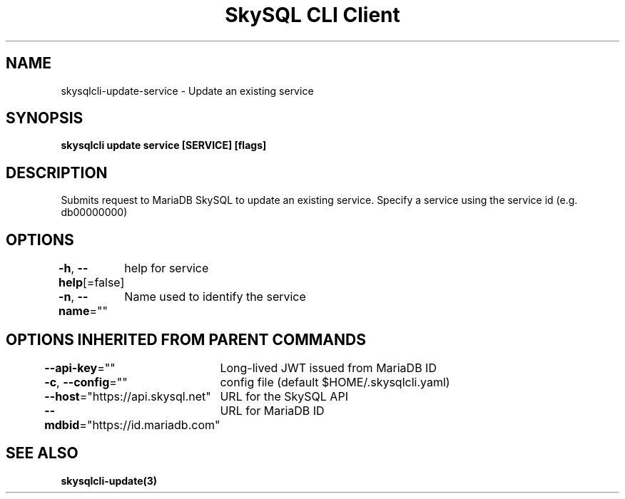 .nh
.TH "SkySQL CLI Client" "3" "Mar 2022" "MariaDB Corporation" ""

.SH NAME
.PP
skysqlcli\-update\-service \- Update an existing service


.SH SYNOPSIS
.PP
\fBskysqlcli update service [SERVICE] [flags]\fP


.SH DESCRIPTION
.PP
Submits request to MariaDB SkySQL to update an existing service. Specify a service using the service id (e.g. db00000000)


.SH OPTIONS
.PP
\fB\-h\fP, \fB\-\-help\fP[=false]
	help for service

.PP
\fB\-n\fP, \fB\-\-name\fP=""
	Name used to identify the service


.SH OPTIONS INHERITED FROM PARENT COMMANDS
.PP
\fB\-\-api\-key\fP=""
	Long\-lived JWT issued from MariaDB ID

.PP
\fB\-c\fP, \fB\-\-config\fP=""
	config file (default $HOME/.skysqlcli.yaml)

.PP
\fB\-\-host\fP="https://api.skysql.net"
	URL for the SkySQL API

.PP
\fB\-\-mdbid\fP="https://id.mariadb.com"
	URL for MariaDB ID


.SH SEE ALSO
.PP
\fBskysqlcli\-update(3)\fP
